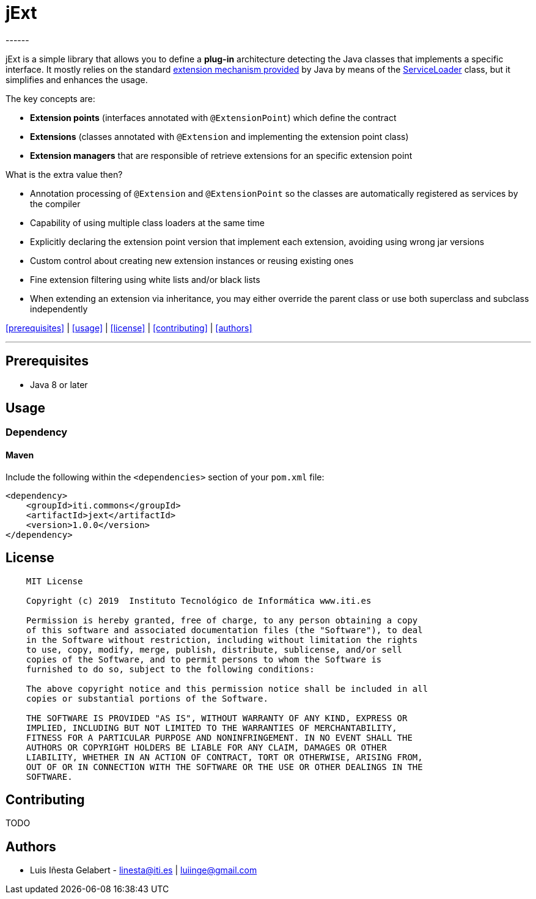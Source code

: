 = jExt
------
:icons: font

jExt is a simple library that allows you to define a *plug-in* architecture detecting the
Java classes that implements a specific interface. It mostly relies on the standard
https://docs.oracle.com/javase/tutorial/ext/basics/spi.html[extension mechanism provided]
by Java by means of the https://docs.oracle.com/javase/8/docs/api/java/util/ServiceLoader.html[ServiceLoader]
class, but it simplifies and enhances the usage.

The key concepts are:

- *Extension points* (interfaces annotated with `@ExtensionPoint`) which define the contract
- *Extensions* (classes annotated with `@Extension` and implementing the extension point class)
- *Extension managers* that are responsible of retrieve extensions for an specific extension point

What is the extra value then?

- Annotation processing of `@Extension` and `@ExtensionPoint` so the classes are
automatically registered as services by the compiler
- Capability of using multiple class loaders at the same time
- Explicitly declaring the extension point version that implement each extension, avoiding using wrong jar versions
- Custom control about creating new extension instances or reusing existing ones
- Fine extension filtering using white lists and/or black lists
- When extending an extension via inheritance, you may either override the parent class or use both superclass and
subclass independently

<<prerequisites>> | <<usage>> | <<license>> | <<contributing>> | <<authors>>

---

== Prerequisites
- Java 8 or later


== Usage

=== Dependency

==== Maven
Include the following within the `<dependencies>` section of your `pom.xml` file:
```xml
<dependency>
    <groupId>iti.commons</groupId>
    <artifactId>jext</artifactId>
    <version>1.0.0</version>
</dependency>
```


== License
```
    MIT License

    Copyright (c) 2019  Instituto Tecnológico de Informática www.iti.es

    Permission is hereby granted, free of charge, to any person obtaining a copy
    of this software and associated documentation files (the "Software"), to deal
    in the Software without restriction, including without limitation the rights
    to use, copy, modify, merge, publish, distribute, sublicense, and/or sell
    copies of the Software, and to permit persons to whom the Software is
    furnished to do so, subject to the following conditions:

    The above copyright notice and this permission notice shall be included in all
    copies or substantial portions of the Software.

    THE SOFTWARE IS PROVIDED "AS IS", WITHOUT WARRANTY OF ANY KIND, EXPRESS OR
    IMPLIED, INCLUDING BUT NOT LIMITED TO THE WARRANTIES OF MERCHANTABILITY,
    FITNESS FOR A PARTICULAR PURPOSE AND NONINFRINGEMENT. IN NO EVENT SHALL THE
    AUTHORS OR COPYRIGHT HOLDERS BE LIABLE FOR ANY CLAIM, DAMAGES OR OTHER
    LIABILITY, WHETHER IN AN ACTION OF CONTRACT, TORT OR OTHERWISE, ARISING FROM,
    OUT OF OR IN CONNECTION WITH THE SOFTWARE OR THE USE OR OTHER DEALINGS IN THE
    SOFTWARE.
```


== Contributing
TODO

== Authors
- Luis Iñesta Gelabert - mailto:linesta@iti.es[linesta@iti.es] | mailto:luiinge@gmail.com[luiinge@gmail.com]




